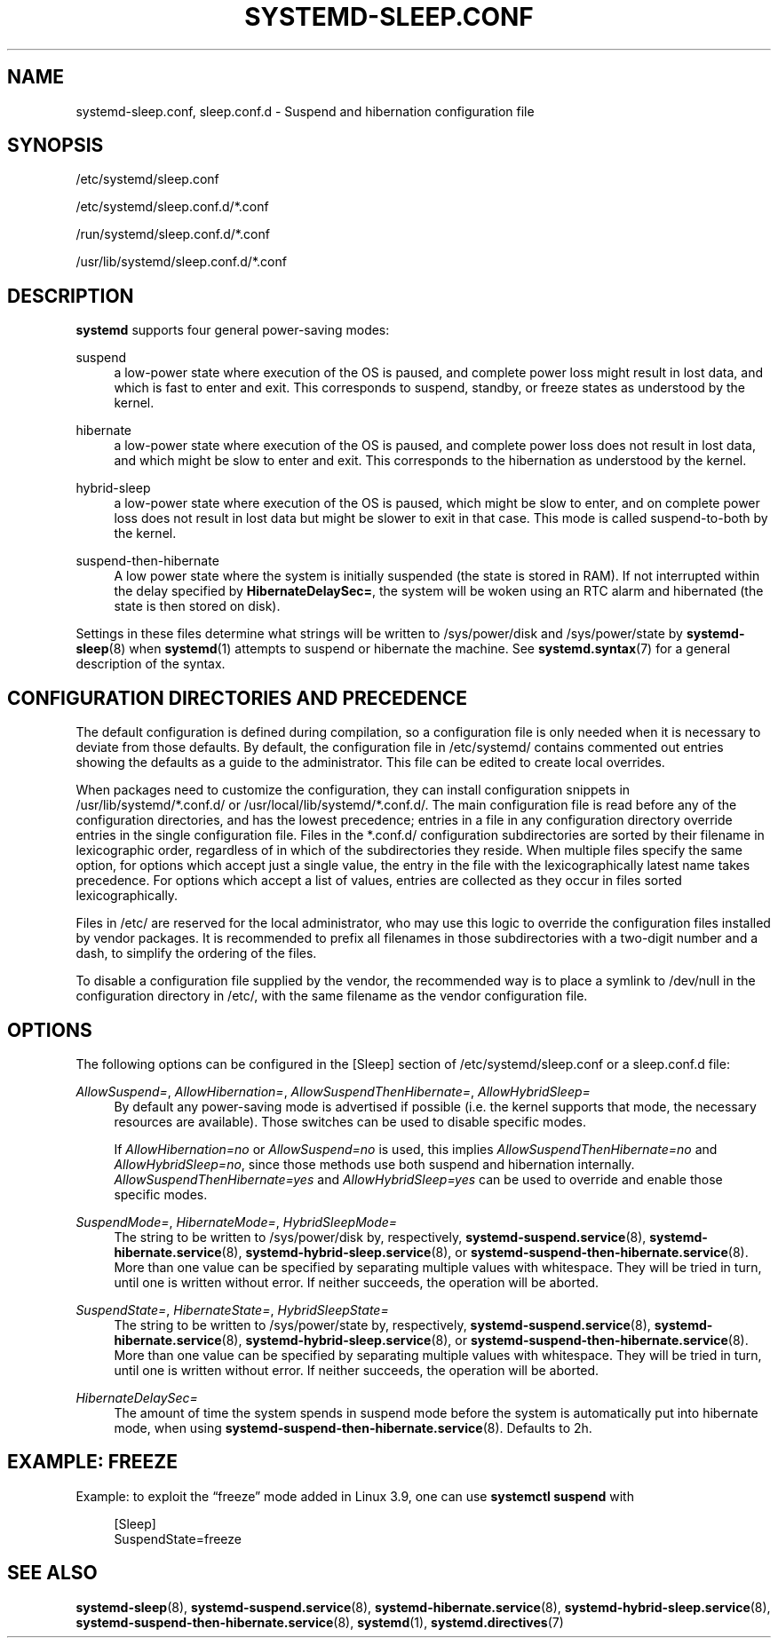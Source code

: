 '\" t
.TH "SYSTEMD\-SLEEP\&.CONF" "5" "" "systemd 246" "systemd-sleep.conf"
.\" -----------------------------------------------------------------
.\" * Define some portability stuff
.\" -----------------------------------------------------------------
.\" ~~~~~~~~~~~~~~~~~~~~~~~~~~~~~~~~~~~~~~~~~~~~~~~~~~~~~~~~~~~~~~~~~
.\" http://bugs.debian.org/507673
.\" http://lists.gnu.org/archive/html/groff/2009-02/msg00013.html
.\" ~~~~~~~~~~~~~~~~~~~~~~~~~~~~~~~~~~~~~~~~~~~~~~~~~~~~~~~~~~~~~~~~~
.ie \n(.g .ds Aq \(aq
.el       .ds Aq '
.\" -----------------------------------------------------------------
.\" * set default formatting
.\" -----------------------------------------------------------------
.\" disable hyphenation
.nh
.\" disable justification (adjust text to left margin only)
.ad l
.\" -----------------------------------------------------------------
.\" * MAIN CONTENT STARTS HERE *
.\" -----------------------------------------------------------------
.SH "NAME"
systemd-sleep.conf, sleep.conf.d \- Suspend and hibernation configuration file
.SH "SYNOPSIS"
.PP
/etc/systemd/sleep\&.conf
.PP
/etc/systemd/sleep\&.conf\&.d/*\&.conf
.PP
/run/systemd/sleep\&.conf\&.d/*\&.conf
.PP
/usr/lib/systemd/sleep\&.conf\&.d/*\&.conf
.SH "DESCRIPTION"
.PP
\fBsystemd\fR
supports four general power\-saving modes:
.PP
suspend
.RS 4
a low\-power state where execution of the OS is paused, and complete power loss might result in lost data, and which is fast to enter and exit\&. This corresponds to suspend, standby, or freeze states as understood by the kernel\&.
.RE
.PP
hibernate
.RS 4
a low\-power state where execution of the OS is paused, and complete power loss does not result in lost data, and which might be slow to enter and exit\&. This corresponds to the hibernation as understood by the kernel\&.
.RE
.PP
hybrid\-sleep
.RS 4
a low\-power state where execution of the OS is paused, which might be slow to enter, and on complete power loss does not result in lost data but might be slower to exit in that case\&. This mode is called suspend\-to\-both by the kernel\&.
.RE
.PP
suspend\-then\-hibernate
.RS 4
A low power state where the system is initially suspended (the state is stored in RAM)\&. If not interrupted within the delay specified by
\fBHibernateDelaySec=\fR, the system will be woken using an RTC alarm and hibernated (the state is then stored on disk)\&.
.RE
.PP
Settings in these files determine what strings will be written to
/sys/power/disk
and
/sys/power/state
by
\fBsystemd-sleep\fR(8)
when
\fBsystemd\fR(1)
attempts to suspend or hibernate the machine\&. See
\fBsystemd.syntax\fR(7)
for a general description of the syntax\&.
.SH "CONFIGURATION DIRECTORIES AND PRECEDENCE"
.PP
The default configuration is defined during compilation, so a configuration file is only needed when it is necessary to deviate from those defaults\&. By default, the configuration file in
/etc/systemd/
contains commented out entries showing the defaults as a guide to the administrator\&. This file can be edited to create local overrides\&.
.PP
When packages need to customize the configuration, they can install configuration snippets in
/usr/lib/systemd/*\&.conf\&.d/
or
/usr/local/lib/systemd/*\&.conf\&.d/\&. The main configuration file is read before any of the configuration directories, and has the lowest precedence; entries in a file in any configuration directory override entries in the single configuration file\&. Files in the
*\&.conf\&.d/
configuration subdirectories are sorted by their filename in lexicographic order, regardless of in which of the subdirectories they reside\&. When multiple files specify the same option, for options which accept just a single value, the entry in the file with the lexicographically latest name takes precedence\&. For options which accept a list of values, entries are collected as they occur in files sorted lexicographically\&.
.PP
Files in
/etc/
are reserved for the local administrator, who may use this logic to override the configuration files installed by vendor packages\&. It is recommended to prefix all filenames in those subdirectories with a two\-digit number and a dash, to simplify the ordering of the files\&.
.PP
To disable a configuration file supplied by the vendor, the recommended way is to place a symlink to
/dev/null
in the configuration directory in
/etc/, with the same filename as the vendor configuration file\&.
.SH "OPTIONS"
.PP
The following options can be configured in the [Sleep] section of
/etc/systemd/sleep\&.conf
or a
sleep\&.conf\&.d
file:
.PP
\fIAllowSuspend=\fR, \fIAllowHibernation=\fR, \fIAllowSuspendThenHibernate=\fR, \fIAllowHybridSleep=\fR
.RS 4
By default any power\-saving mode is advertised if possible (i\&.e\&. the kernel supports that mode, the necessary resources are available)\&. Those switches can be used to disable specific modes\&.
.sp
If
\fIAllowHibernation=no\fR
or
\fIAllowSuspend=no\fR
is used, this implies
\fIAllowSuspendThenHibernate=no\fR
and
\fIAllowHybridSleep=no\fR, since those methods use both suspend and hibernation internally\&.
\fIAllowSuspendThenHibernate=yes\fR
and
\fIAllowHybridSleep=yes\fR
can be used to override and enable those specific modes\&.
.RE
.PP
\fISuspendMode=\fR, \fIHibernateMode=\fR, \fIHybridSleepMode=\fR
.RS 4
The string to be written to
/sys/power/disk
by, respectively,
\fBsystemd-suspend.service\fR(8),
\fBsystemd-hibernate.service\fR(8),
\fBsystemd-hybrid-sleep.service\fR(8), or
\fBsystemd-suspend-then-hibernate.service\fR(8)\&. More than one value can be specified by separating multiple values with whitespace\&. They will be tried in turn, until one is written without error\&. If neither succeeds, the operation will be aborted\&.
.RE
.PP
\fISuspendState=\fR, \fIHibernateState=\fR, \fIHybridSleepState=\fR
.RS 4
The string to be written to
/sys/power/state
by, respectively,
\fBsystemd-suspend.service\fR(8),
\fBsystemd-hibernate.service\fR(8),
\fBsystemd-hybrid-sleep.service\fR(8), or
\fBsystemd-suspend-then-hibernate.service\fR(8)\&. More than one value can be specified by separating multiple values with whitespace\&. They will be tried in turn, until one is written without error\&. If neither succeeds, the operation will be aborted\&.
.RE
.PP
\fIHibernateDelaySec=\fR
.RS 4
The amount of time the system spends in suspend mode before the system is automatically put into hibernate mode, when using
\fBsystemd-suspend-then-hibernate.service\fR(8)\&. Defaults to 2h\&.
.RE
.SH "EXAMPLE: FREEZE"
.PP
Example: to exploit the
\(lqfreeze\(rq
mode added in Linux 3\&.9, one can use
\fBsystemctl suspend\fR
with
.sp
.if n \{\
.RS 4
.\}
.nf
[Sleep]
SuspendState=freeze
.fi
.if n \{\
.RE
.\}
.SH "SEE ALSO"
.PP
\fBsystemd-sleep\fR(8),
\fBsystemd-suspend.service\fR(8),
\fBsystemd-hibernate.service\fR(8),
\fBsystemd-hybrid-sleep.service\fR(8),
\fBsystemd-suspend-then-hibernate.service\fR(8),
\fBsystemd\fR(1),
\fBsystemd.directives\fR(7)
